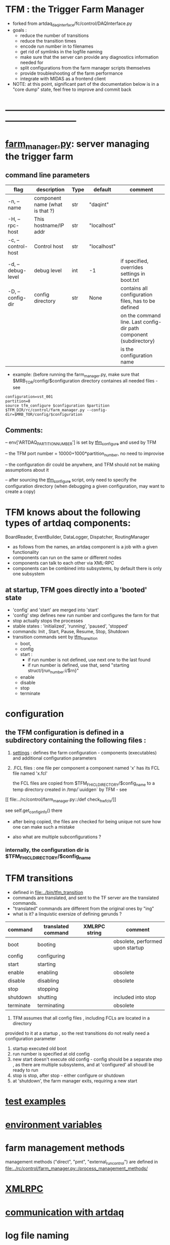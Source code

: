 #+startup:fold
* TFM : the Trigger Farm Manager                                             
- forked from artdaq_daqinterface/fc/control/DAQInterface.py
- goals : 
  - reduce the number of transitions
  - reduce the transition times
  - encode run number in to filenames
  - get rid of symlinks in the logfile naming
  - make sure that the server can provide any diagnostics information needed for 
  - split configurations from the farm manager scripts themselves
  - provide troubleshooting of the farm performance
  - integrate with MIDAS as a frontend client

- NOTE: at this point, significant part of the documentation below is in a "core dump" state, 
  feel free to improve and commit back

* ------------------------------------------------------------------------------
* [[file:../rc/control/farm_manager.py][farm_manager.py]]: server managing the trigger farm                          
** command line parameters                                                   

|--------------------+---------------------------------+------+-------------+--------------------------------------------------------------------|
| flag               | description                     | Type | default     | comment                                                            |
|--------------------+---------------------------------+------+-------------+--------------------------------------------------------------------|
| -n, --name         | component name (what is that ?) | str  | "daqint"    |                                                                    |
| -H, --rpc-host     | This hostname/IP addr           | str  | "localhost" |                                                                    |
| -c, --control-host | Control host                    | str  | "localhost" |                                                                    |
|--------------------+---------------------------------+------+-------------+--------------------------------------------------------------------|
| -d, --debug-level  | debug level                     | int  | -1          | if specified, overrides settings in boot.txt                       |
|--------------------+---------------------------------+------+-------------+--------------------------------------------------------------------|
| -D, --config-dir   | config directory                | str  | None        | contains all configuration files, has to be defined                |
|                    |                                 |      |             | on the command line. Last config-dir path component (subdirectory) |
|                    |                                 |      |             | is the configuration name                                          |
|--------------------+---------------------------------+------+-------------+--------------------------------------------------------------------|

- example: (before running the farm_manager.py, make sure that $MRB_TOR/config/$configuration
  directory containes all needed files - see 
#+begin_src
configuration=vst_001
partition=8
source tfm_configure $configuration $partition
$TFM_DIR/rc/control/farm_manager.py --config-dir=$MRB_TOR/config/$configuration
#+end_src
** Comments:                                                                 
   -- env['ARTDAQ_PARTITION_NUMBER'] is set by [[file:../bin/tfm_configure][tfm_configure]] and used by TFM

   -- the TFM port number = 10000+1000*partition_number, no need to improvise

   -- the configuration dir could be anywhere, and TFM should not be 
      making assumptions about it

   -- after sourcing the [[file:../bin/tfm_configure][tfm_configure]] script, only need to specify the configuration directory 
      (when debugging a given configuration, may want to create a copy)
* TFM knows about the following types of artdaq components: 
    BoardReader, EventBuilder, DataLogger, Dispatcher, RoutingManager
    - as follows from the names, an artdaq component is a job with a given functionality
    - components can run on the same or different nodes
    - components can talk to each other via XML-RPC 
    - components can be combined into subsystems, by default there is only one subsystem

** at startup, TFM goes directly into a 'booted' state
- 'config' and 'start' are merged into 'start'
- 'config' step defines new run number and configures the farm for that
- stop actually stops the processes
- stable states  : 'initialized', 'running', 'paused', 'stopped'
- commands: Init , Start, Pause, Resume, Stop, Shutdown
- transition commands sent by [[file:../bin/tfm_transition][tfm_transition]]
  - boot,
  - config
  - start :
    - if run number is not defined, use next one to the last found
    - if run number is defined, use that, send "starting struct/{run_number:i/$rn}"
  - enable
  - disable
  - stop
  - terminate
* configuration                                                              
** the TFM configuration is defined in a subdirectory containing the following files :
1) [[file:settings.org][settings]] : defines the farm configuration - components (executables)     
   and additional configuration parameters               

2) .FCL files : one file per component                                      
   a component named 'x' has its FCL file named 'x.fcl'

   the FCL files are copied from $TFM_FHICL_DIRECTORY/$config_name to a temp 
   directory created in /tmp/`uuidgen` by TFM - see 
[[
file:../rc/control/farm_manager.py::/def check_hw_fcls/]]

see self.get_config_info() there 

- after being copied, the files are checked for being unique 
  not sure how one can make such a mistake

- also what are multiple subconfigurations ?
*** internally, the configuration dir is $TFM_FHICL_DIRECTORY/$config_name
* TFM transitions                                                            
- defined in [[file:../bin/tfm_transition]]                                      
- commands are translated, and sent to the TF server are the translated commands. 
- "translated" commands are different from the original ones by "ing" 
- what is it? a linquistic exersize of defining gerunds ?
|-----------+--------------------+---------------+----------------------------------|
| command   | translated command | XMLRPC string | comment                          |
|-----------+--------------------+---------------+----------------------------------|
| boot      | booting            |               | obsolete, performed upon startup |
| config    | configuring        |               |                                  |
| start     | starting           |               |                                  |
| enable    | enabling           |               | obsolete                         |
| disable   | disabling          |               | obsolete                         |
| stop      | stopping           |               |                                  |
| shutdown  | shutting           |               | included into stop               |
| terminate | terminating        |               | obsolete                         |
|-----------+--------------------+---------------+----------------------------------|

1) TFM assumes that all config files , including FCLs are located in a directory 
provided to it at a startup , so the rest transitions do not really need a configuration
parameter
2) startup executed old boot
3) run number is specified at old config
4) new start doesn't execute old config - config should be a separate step , 
   as there are multiple subsystems, and at 'configured' all shoudl be ready to run
5) stop is stop, after stop - either configure or shutdown
6) at 'shutdown', the farm manager exits, requiring a new start
* [[file:test_examples.org][test examples]]                                                               
* [[file:environment_variables.org][environment variables]]                                                      
* farm management methods                                                    
  management methods ("direct", "pmt", "external_run_control") are defined in 
   [[file:../rc/control/farm_manager.py::/process_management_methods/]]
* [[file:xmlrpc.org][XMLRPC]]                                                                     
* [[file:./communication_with_artdaq.org][communication with artdaq]]
* log file naming                                                            
  [[file:../rc/control/farm_manager.py::/def determine_logfilename/]]

  log file names defined during the boot transition 
  -- do_boot
     -- get_artdaq_log_filenames
        -- determine_logfilename

  -- logfiles are created at boot step, on my laptop/docker this step for config='demo'
     took from 00:07:53 to 00:09:03, out of that:
  -- 38 sec - not sure what
  -- 10 sec - check of the setup script
  -- 19 sec - launch of the artdaq processes
  --  2 sec - associating log files

  self.launch_attempt_files[p.host] : PMT log file (used in manage_processes_direct.py
  
- all art processes have their COUT redirected to the PMT log file

- however, messages by message_facility go into individual log files, one per 
art process
* TFM command line scripts                                                   
** [[file:../bin/tfm_configure][tfm_configure]] : setup active artdaq configuration
** tfm_transition                                                            
- handles transitions: config, start, stop, 
- doesn't handle yet: pause, resume, shutdown
#+begin_src
mu2etrk@mu2edaq09:~/test_stand/pasha_020>tfm_transition stop
[tfm_transition:7] : parameters:stop
[tfm_transition:96] full_cmd=xmlrpc http://localhost:18000/RPC2 state_change daqint stopping 'struct/{ignored_variable:i/999}'
Result:

Nil
#+end_src
** artdaq_process_info.sh                                                    
- call signature:
#+begin_src
      artdaq_process_info.sh [partition]
#+end_src
- if partition is specified, it is used to determine the communication port number 
- otherwise, the value of $TFM_PARTITION is used

** tfm_status (obsolete)                                                     
- returns old state w/o completion                            
#+begin_src

#+end_src 
** [[file:../bin/tfm_get_status][tfm_get_status]]                                                            
- returns status of the farm (with completion percentage for transisitons)
- stable states always report completion at 100%, i.e. 'running:100'
- perhaps, rewrite in python to parse
#+begin_src
mu2etrk@mu2edaq09:~/test_stand/pasha_020>tfm_get_status
'configured:100'
#+end_src
** [[file:../bin/tfm_start][tfm_start]] : start the farm manager, the script needs more debugging
** [[file:../bin/tfm_shutdown][tfm_shutdown]] : stops all processes, shuts down the farm, stops the TFM    
* interaction with the Postgres DB                                           
- if /Experiment/RunConfigurations/$config_name/UseDBRunInfo is set to "yes" 
  the [[file:../../frontends/tfm_frontend/tfm_frontend.cc][tfm_frontend]] requests the next run number from Posstgres DB and stores 
  there the RUN_CONFIGURATION and RUN_TRANSITION records

- MIDAS, via MSL, executes script [[file:../../frontends/tfm_frontend/get_next_run_number.sh]] 
  which returns the next run number to /Sequencer/Variables/SCRIPT_RESULT 

- Note: get_next_run_number.sh should be accessible to MIDAS. Currently - it is in the work dir, 
  which is not the best, store it in bin?

- here is the MSL script
#+begin_src
# -*- mode:text -*-
#------------------------------------------------------------------------------------
# last step before starting a run
# get next run number from the run info DB. 
# the shell script is supposed to register the next run and print its number (and only the run number) 
# then it propagates to MIDAS
# need to protect things so the new run could not be started w/o registering,
# for example, the end_run would write into the ODB some flag, w/o which one couldn't start the run 
#------------------------------------------------------------------------------------

script ./get_next_run_number.sh

#------------------------------------------------------------------------------------
# MIDAS increments the run number, so subtract one from it....
#------------------------------------------------------------------------------------

odbset /Runinfo/Run number, $SCRIPT_RESULT-1
#+end_src

- [[file:../../frontends/tfm_frontend/get_next_run_number.cc]] gets compiled into 
  the executable interacting with the DB (via a clone of Antonio's code - 
  see [[file:../../frontends/tfm_frontend/db_runinfo.hh]]

- comment: this is the first iteration, the code should be cleaned up

* [[file:./dqm.org][DQM]]
* error codes                                                                
- 140: 
* ------------------------------------------------------------------------------
* [[file:work_in_progress.org][work_in_progress and TODO items]]
* ------------------------------------------------------------------------------
* attic                                                                      
** [[file:artdaq_daqinterface.org]]
* ------------------------------------------------------------------------------

